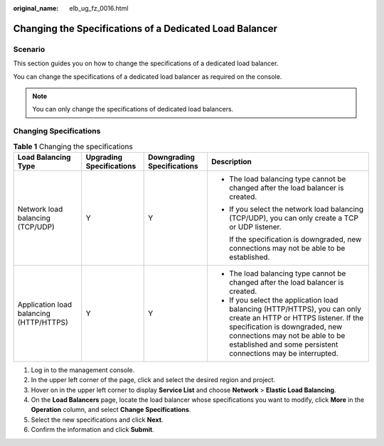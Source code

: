 :original_name: elb_ug_fz_0016.html

.. _elb_ug_fz_0016:

Changing the Specifications of a Dedicated Load Balancer
========================================================

Scenario
--------

This section guides you on how to change the specifications of a dedicated load balancer.

You can change the specifications of a dedicated load balancer as required on the console.

.. note::

   You can only change the specifications of dedicated load balancers.

Changing Specifications
-----------------------

.. table:: **Table 1** Changing the specifications

   +-----------------------------------------+--------------------------+----------------------------+--------------------------------------------------------------------------------------------------------------------------------------------------------------------------------------------------------------------------------------------------------+
   | Load Balancing Type                     | Upgrading Specifications | Downgrading Specifications | Description                                                                                                                                                                                                                                            |
   +=========================================+==========================+============================+========================================================================================================================================================================================================================================================+
   | Network load balancing (TCP/UDP)        | Y                        | Y                          | -  The load balancing type cannot be changed after the load balancer is created.                                                                                                                                                                       |
   |                                         |                          |                            |                                                                                                                                                                                                                                                        |
   |                                         |                          |                            | -  If you select the network load balancing (TCP/UDP), you can only create a TCP or UDP listener.                                                                                                                                                      |
   |                                         |                          |                            |                                                                                                                                                                                                                                                        |
   |                                         |                          |                            |    If the specification is downgraded, new connections may not be able to be established.                                                                                                                                                              |
   +-----------------------------------------+--------------------------+----------------------------+--------------------------------------------------------------------------------------------------------------------------------------------------------------------------------------------------------------------------------------------------------+
   | Application load balancing (HTTP/HTTPS) | Y                        | Y                          | -  The load balancing type cannot be changed after the load balancer is created.                                                                                                                                                                       |
   |                                         |                          |                            | -  If you select the application load balancing (HTTP/HTTPS), you can only create an HTTP or HTTPS listener. If the specification is downgraded, new connections may not be able to be established and some persistent connections may be interrupted. |
   +-----------------------------------------+--------------------------+----------------------------+--------------------------------------------------------------------------------------------------------------------------------------------------------------------------------------------------------------------------------------------------------+

#. Log in to the management console.
#. In the upper left corner of the page, click |image1| and select the desired region and project.
#. Hover on |image2| in the upper left corner to display **Service List** and choose **Network** > **Elastic Load Balancing**.
#. On the **Load Balancers** page, locate the load balancer whose specifications you want to modify, click **More** in the **Operation** column, and select **Change Specifications**.
#. Select the new specifications and click **Next**.
#. Confirm the information and click **Submit**.

.. |image1| image:: /_static/images/en-us_image_0000001211126503.png
.. |image2| image:: /_static/images/en-us_image_0000001417088430.png
